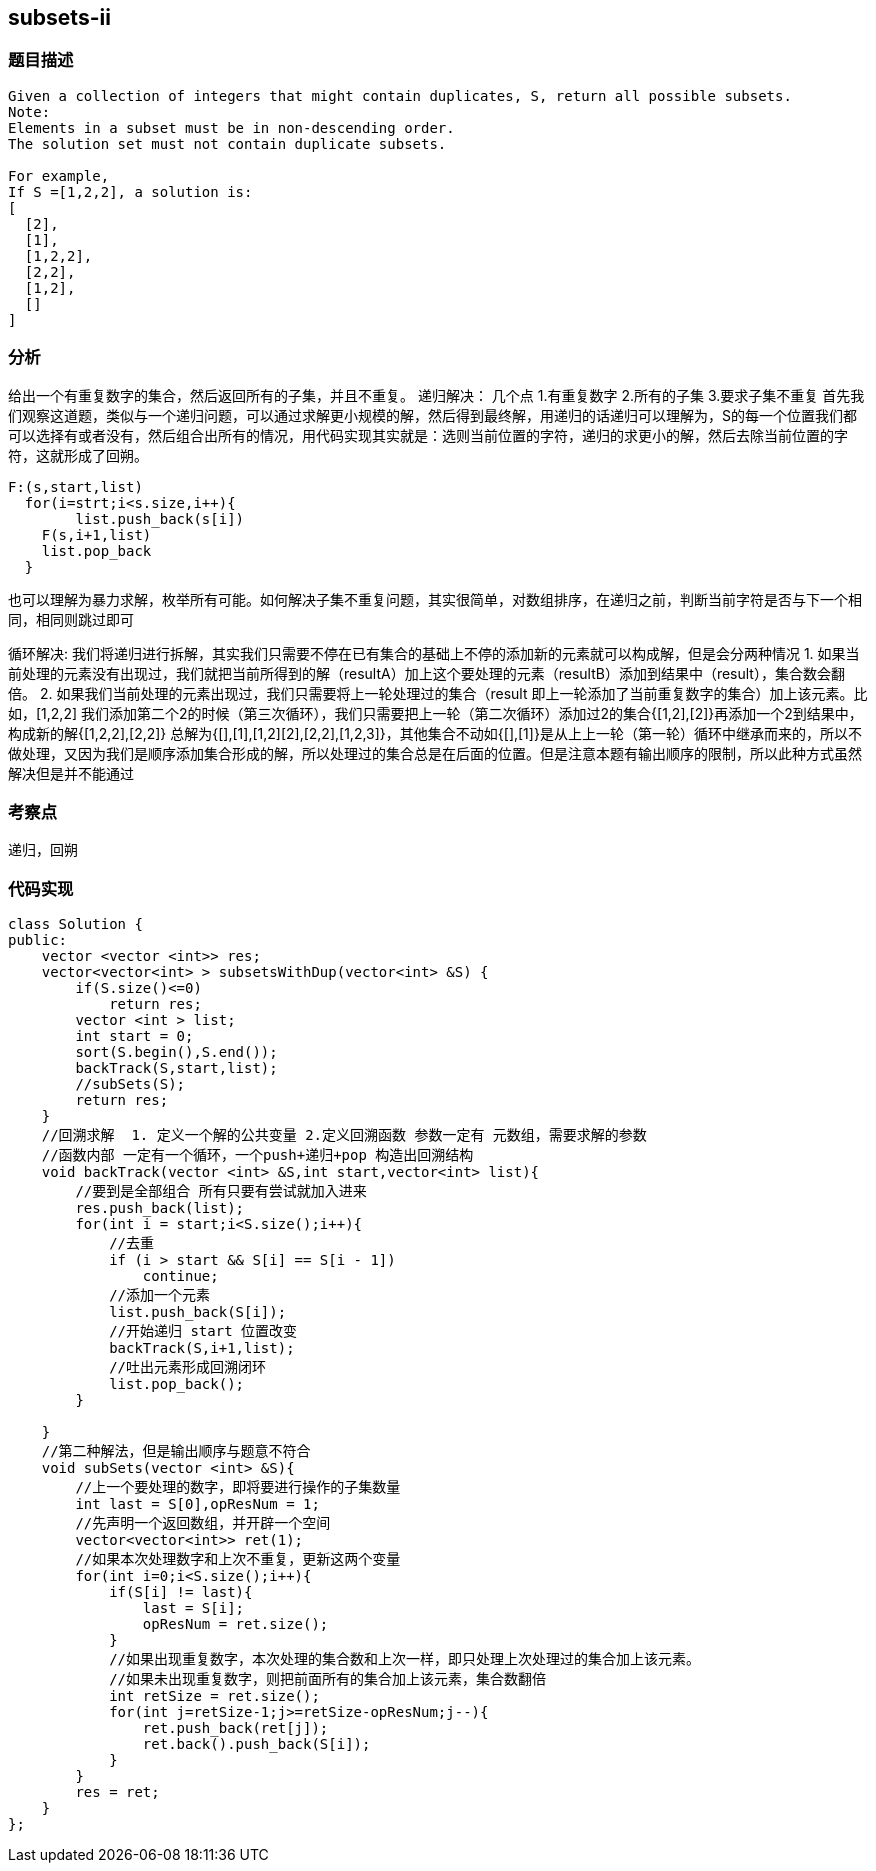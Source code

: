 == subsets-ii

=== 题目描述
----
Given a collection of integers that might contain duplicates, S, return all possible subsets.
Note:
Elements in a subset must be in non-descending order.
The solution set must not contain duplicate subsets.

For example,
If S =[1,2,2], a solution is:
[
  [2],
  [1],
  [1,2,2],
  [2,2],
  [1,2],
  []
]

----

=== 分析
给出一个有重复数字的集合，然后返回所有的子集，并且不重复。
递归解决：
几个点
1.有重复数字
2.所有的子集
3.要求子集不重复
首先我们观察这道题，类似与一个递归问题，可以通过求解更小规模的解，然后得到最终解，用递归的话递归可以理解为，S的每一个位置我们都可以选择有或者没有，然后组合出所有的情况，用代码实现其实就是：选则当前位置的字符，递归的求更小的解，然后去除当前位置的字符，这就形成了回朔。
----
F:(s,start,list)
  for(i=strt;i<s.size,i++){
	list.push_back(s[i])
    F(s,i+1,list)
    list.pop_back
  }
----
也可以理解为暴力求解，枚举所有可能。如何解决子集不重复问题，其实很简单，对数组排序，在递归之前，判断当前字符是否与下一个相同，相同则跳过即可

循环解决:
我们将递归进行拆解，其实我们只需要不停在已有集合的基础上不停的添加新的元素就可以构成解，但是会分两种情况
1. 如果当前处理的元素没有出现过，我们就把当前所得到的解（resultA）加上这个要处理的元素（resultB）添加到结果中（result），集合数会翻倍。
2. 如果我们当前处理的元素出现过，我们只需要将上一轮处理过的集合（result 即上一轮添加了当前重复数字的集合）加上该元素。比如，[1,2,2] 我们添加第二个2的时候（第三次循环），我们只需要把上一轮（第二次循环）添加过2的集合{[1,2],[2]}再添加一个2到结果中，构成新的解{[1,2,2],[2,2]} 总解为{[],[1],[1,2][2],[2,2],[1,2,3]}，其他集合不动如{[],[1]}是从上上一轮（第一轮）循环中继承而来的，所以不做处理，又因为我们是顺序添加集合形成的解，所以处理过的集合总是在后面的位置。但是注意本题有输出顺序的限制，所以此种方式虽然解决但是并不能通过

=== 考察点
递归，回朔

=== 代码实现

----
class Solution {
public:
    vector <vector <int>> res;
    vector<vector<int> > subsetsWithDup(vector<int> &S) {
        if(S.size()<=0)
            return res;
        vector <int > list;
        int start = 0;
        sort(S.begin(),S.end());
        backTrack(S,start,list);
        //subSets(S);
        return res;
    }
    //回溯求解  1. 定义一个解的公共变量 2.定义回溯函数 参数一定有 元数组，需要求解的参数
    //函数内部 一定有一个循环，一个push+递归+pop 构造出回溯结构
    void backTrack(vector <int> &S,int start,vector<int> list){
        //要到是全部组合 所有只要有尝试就加入进来
        res.push_back(list);
        for(int i = start;i<S.size();i++){
            //去重
            if (i > start && S[i] == S[i - 1])
                continue;
            //添加一个元素
            list.push_back(S[i]);
            //开始递归 start 位置改变
            backTrack(S,i+1,list);
            //吐出元素形成回溯闭环
            list.pop_back();
        }

    }
    //第二种解法，但是输出顺序与题意不符合
    void subSets(vector <int> &S){
        //上一个要处理的数字，即将要进行操作的子集数量
        int last = S[0],opResNum = 1;
        //先声明一个返回数组，并开辟一个空间
        vector<vector<int>> ret(1);
        //如果本次处理数字和上次不重复，更新这两个变量
        for(int i=0;i<S.size();i++){
            if(S[i] != last){
                last = S[i];
                opResNum = ret.size();
            }
            //如果出现重复数字，本次处理的集合数和上次一样，即只处理上次处理过的集合加上该元素。
            //如果未出现重复数字，则把前面所有的集合加上该元素，集合数翻倍
            int retSize = ret.size();
            for(int j=retSize-1;j>=retSize-opResNum;j--){
                ret.push_back(ret[j]);
                ret.back().push_back(S[i]);
            }
        }
        res = ret;
    }
};
----
